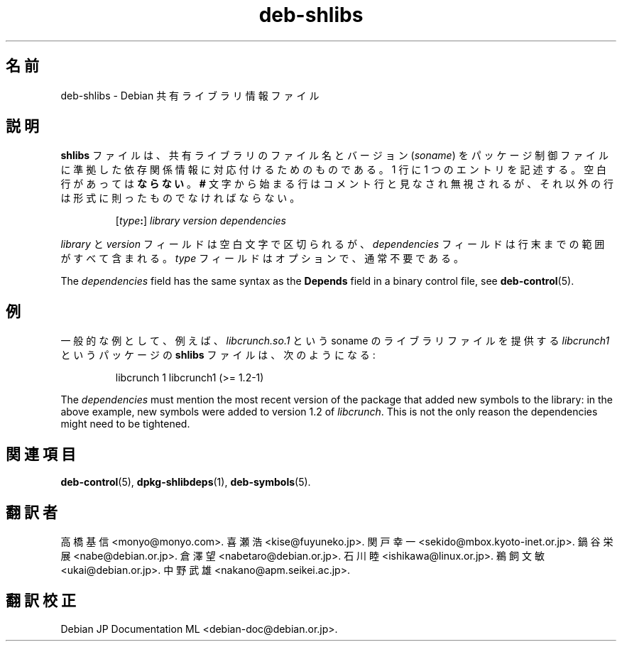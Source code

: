 .\" dpkg manual page - deb-shlibs(5)
.\"
.\" Copyright © 1996 Michael Shields <shields@crosslink.net>
.\" Copyright © 2008 Zack Weinberg <zackw@panix.com>
.\"
.\" This is free software; you can redistribute it and/or modify
.\" it under the terms of the GNU General Public License as published by
.\" the Free Software Foundation; either version 2 of the License, or
.\" (at your option) any later version.
.\"
.\" This is distributed in the hope that it will be useful,
.\" but WITHOUT ANY WARRANTY; without even the implied warranty of
.\" MERCHANTABILITY or FITNESS FOR A PARTICULAR PURPOSE.  See the
.\" GNU General Public License for more details.
.\"
.\" You should have received a copy of the GNU General Public License
.\" along with this program.  If not, see <https://www.gnu.org/licenses/>.
.
.\"*******************************************************************
.\"
.\" This file was generated with po4a. Translate the source file.
.\"
.\"*******************************************************************
.TH deb\-shlibs 5 2012\-02\-08 "Debian Project" "dpkg ユーティリティ"
.SH 名前
deb\-shlibs \- Debian 共有ライブラリ情報ファイル
.
.SH 説明
.PP
\fBshlibs\fP ファイルは、共有ライブラリのファイル名とバージョン (\fIsoname\fP)
をパッケージ制御ファイルに準拠した依存関係情報に対応付けるためのものである。1 行に 1
つのエントリを記述する。空白行があっては\fBならない\fP。\fB#\fP
文字から始まる行はコメント行と見なされ無視されるが、それ以外の行は形式に則ったものでなければならない。
.IP
[\fItype\fP\fB:\fP] \fIlibrary\fP \fIversion\fP \fIdependencies\fP
.PP
\fIlibrary\fP と \fIversion\fP フィールドは空白文字で区切られるが、\fIdependencies\fP
フィールドは行末までの範囲がすべて含まれる。\fItype\fP フィールドはオプションで、通常不要である。
.PP
The \fIdependencies\fP field has the same syntax as the \fBDepends\fP field in a
binary control file, see \fBdeb\-control\fP(5).
.
.SH 例
.PP
一般的な例として、例えば、\fIlibcrunch.so.1\fP という soname のライブラリファイルを提供する \fIlibcrunch1\fP
というパッケージの \fBshlibs\fP ファイルは、次のようになる:
.IP
libcrunch 1 libcrunch1 (>= 1.2\-1)
.PP
The \fIdependencies\fP must mention the most recent version of the package that
added new symbols to the library: in the above example, new symbols were
added to version 1.2 of \fIlibcrunch\fP.  This is not the only reason the
dependencies might need to be tightened.
.
.SH 関連項目
\fBdeb\-control\fP(5), \fBdpkg\-shlibdeps\fP(1), \fBdeb\-symbols\fP(5).
.SH 翻訳者
高橋 基信 <monyo@monyo.com>.
喜瀬 浩 <kise@fuyuneko.jp>.
関戸 幸一 <sekido@mbox.kyoto-inet.or.jp>.
鍋谷 栄展 <nabe@debian.or.jp>.
倉澤 望 <nabetaro@debian.or.jp>.
石川 睦 <ishikawa@linux.or.jp>.
鵜飼 文敏 <ukai@debian.or.jp>.
中野 武雄 <nakano@apm.seikei.ac.jp>.
.SH 翻訳校正
Debian JP Documentation ML <debian-doc@debian.or.jp>.
